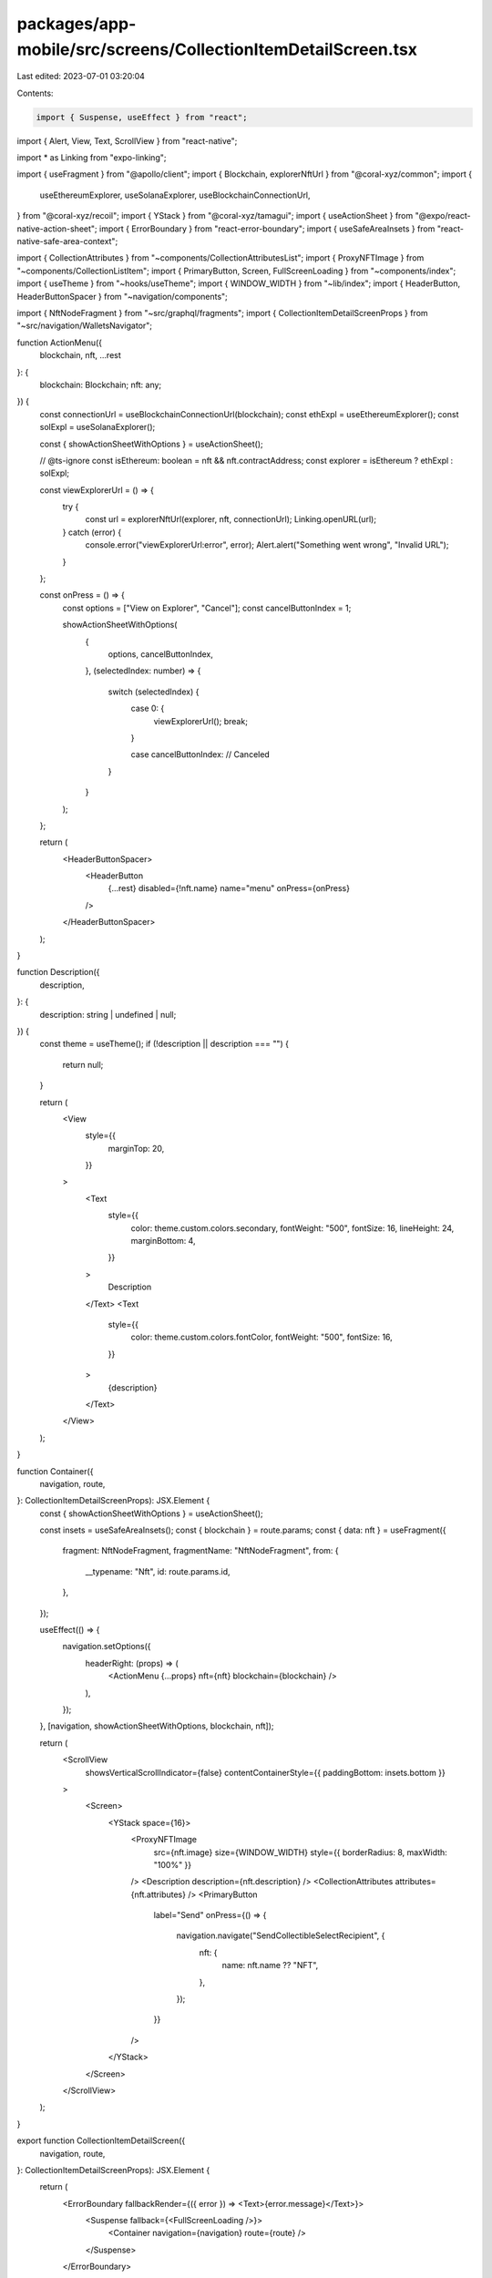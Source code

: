 packages/app-mobile/src/screens/CollectionItemDetailScreen.tsx
==============================================================

Last edited: 2023-07-01 03:20:04

Contents:

.. code-block:: tsx

    import { Suspense, useEffect } from "react";
import { Alert, View, Text, ScrollView } from "react-native";

import * as Linking from "expo-linking";

import { useFragment } from "@apollo/client";
import { Blockchain, explorerNftUrl } from "@coral-xyz/common";
import {
  useEthereumExplorer,
  useSolanaExplorer,
  useBlockchainConnectionUrl,
} from "@coral-xyz/recoil";
import { YStack } from "@coral-xyz/tamagui";
import { useActionSheet } from "@expo/react-native-action-sheet";
import { ErrorBoundary } from "react-error-boundary";
import { useSafeAreaInsets } from "react-native-safe-area-context";

import { CollectionAttributes } from "~components/CollectionAttributesList";
import { ProxyNFTImage } from "~components/CollectionListItem";
import { PrimaryButton, Screen, FullScreenLoading } from "~components/index";
import { useTheme } from "~hooks/useTheme";
import { WINDOW_WIDTH } from "~lib/index";
import { HeaderButton, HeaderButtonSpacer } from "~navigation/components";

import { NftNodeFragment } from "~src/graphql/fragments";
import { CollectionItemDetailScreenProps } from "~src/navigation/WalletsNavigator";

function ActionMenu({
  blockchain,
  nft,
  ...rest
}: {
  blockchain: Blockchain;
  nft: any;
}) {
  const connectionUrl = useBlockchainConnectionUrl(blockchain);
  const ethExpl = useEthereumExplorer();
  const solExpl = useSolanaExplorer();

  const { showActionSheetWithOptions } = useActionSheet();

  // @ts-ignore
  const isEthereum: boolean = nft && nft.contractAddress;
  const explorer = isEthereum ? ethExpl : solExpl;

  const viewExplorerUrl = () => {
    try {
      const url = explorerNftUrl(explorer, nft, connectionUrl);
      Linking.openURL(url);
    } catch (error) {
      console.error("viewExplorerUrl:error", error);
      Alert.alert("Something went wrong", "Invalid URL");
    }
  };

  const onPress = () => {
    const options = ["View on Explorer", "Cancel"];
    const cancelButtonIndex = 1;

    showActionSheetWithOptions(
      {
        options,
        cancelButtonIndex,
      },
      (selectedIndex: number) => {
        switch (selectedIndex) {
          case 0: {
            viewExplorerUrl();
            break;
          }

          case cancelButtonIndex:
          // Canceled
        }
      }
    );
  };

  return (
    <HeaderButtonSpacer>
      <HeaderButton
        {...rest}
        disabled={!nft.name}
        name="menu"
        onPress={onPress}
      />
    </HeaderButtonSpacer>
  );
}

function Description({
  description,
}: {
  description: string | undefined | null;
}) {
  const theme = useTheme();
  if (!description || description === "") {
    return null;
  }

  return (
    <View
      style={{
        marginTop: 20,
      }}
    >
      <Text
        style={{
          color: theme.custom.colors.secondary,
          fontWeight: "500",
          fontSize: 16,
          lineHeight: 24,
          marginBottom: 4,
        }}
      >
        Description
      </Text>
      <Text
        style={{
          color: theme.custom.colors.fontColor,
          fontWeight: "500",
          fontSize: 16,
        }}
      >
        {description}
      </Text>
    </View>
  );
}

function Container({
  navigation,
  route,
}: CollectionItemDetailScreenProps): JSX.Element {
  const { showActionSheetWithOptions } = useActionSheet();

  const insets = useSafeAreaInsets();
  const { blockchain } = route.params;
  const { data: nft } = useFragment({
    fragment: NftNodeFragment,
    fragmentName: "NftNodeFragment",
    from: {
      __typename: "Nft",
      id: route.params.id,
    },
  });

  useEffect(() => {
    navigation.setOptions({
      headerRight: (props) => (
        <ActionMenu {...props} nft={nft} blockchain={blockchain} />
      ),
    });
  }, [navigation, showActionSheetWithOptions, blockchain, nft]);

  return (
    <ScrollView
      showsVerticalScrollIndicator={false}
      contentContainerStyle={{ paddingBottom: insets.bottom }}
    >
      <Screen>
        <YStack space={16}>
          <ProxyNFTImage
            src={nft.image}
            size={WINDOW_WIDTH}
            style={{ borderRadius: 8, maxWidth: "100%" }}
          />
          <Description description={nft.description} />
          <CollectionAttributes attributes={nft.attributes} />
          <PrimaryButton
            label="Send"
            onPress={() => {
              navigation.navigate("SendCollectibleSelectRecipient", {
                nft: {
                  name: nft.name ?? "NFT",
                },
              });
            }}
          />
        </YStack>
      </Screen>
    </ScrollView>
  );
}

export function CollectionItemDetailScreen({
  navigation,
  route,
}: CollectionItemDetailScreenProps): JSX.Element {
  return (
    <ErrorBoundary fallbackRender={({ error }) => <Text>{error.message}</Text>}>
      <Suspense fallback={<FullScreenLoading />}>
        <Container navigation={navigation} route={route} />
      </Suspense>
    </ErrorBoundary>
  );
}


